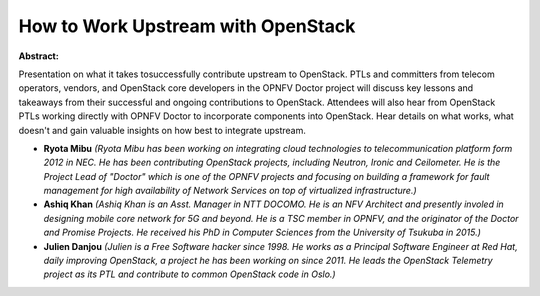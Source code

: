 How to Work Upstream with OpenStack
~~~~~~~~~~~~~~~~~~~~~~~~~~~~~~~~~~~

**Abstract:**

Presentation on what it takes tosuccessfully contribute upstream to OpenStack. PTLs and committers from telecom operators, vendors, and OpenStack core developers in the OPNFV Doctor project will discuss key lessons and takeaways from their successful and ongoing contributions to OpenStack. Attendees will also hear from OpenStack PTLs working directly with OPNFV Doctor to incorporate components into OpenStack. Hear details on what works, what doesn't and gain valuable insights on how best to integrate upstream.


* **Ryota Mibu** *(Ryota Mibu has been working on integrating cloud technologies to telecommunication platform form 2012 in NEC. He has been contributing OpenStack projects, including Neutron, Ironic and Ceilometer. He is the Project Lead of "Doctor" which is one of the OPNFV projects and focusing on building a framework for fault management for high availability of Network Services on top of virtualized infrastructure.)*

* **Ashiq Khan** *(Ashiq Khan is an Asst. Manager in NTT DOCOMO. He is an NFV Architect and presently involed in designing mobile core network for 5G and beyond. He is a TSC member in OPNFV, and the originator of the Doctor and Promise Projects. He received his PhD in Computer Sciences from the University of Tsukuba in 2015.)*

* **Julien Danjou** *(Julien is a Free Software hacker since 1998. He works as a Principal Software Engineer at Red Hat, daily improving OpenStack, a project he has been working on since 2011. He leads the OpenStack Telemetry project as its PTL and contribute to common OpenStack code in Oslo.)*
